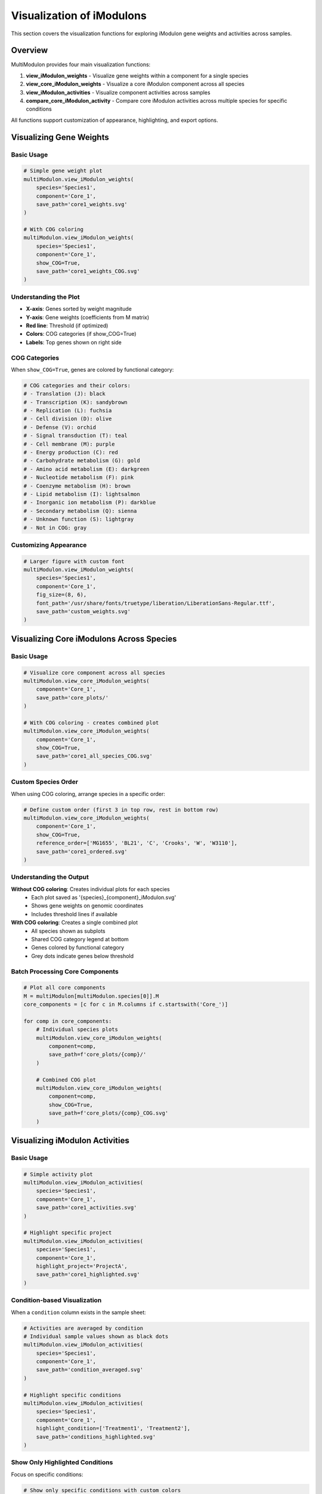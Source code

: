 Visualization of iModulons
==========================

This section covers the visualization functions for exploring iModulon gene weights and activities across samples.

Overview
--------

MultiModulon provides four main visualization functions:

1. **view_iModulon_weights** - Visualize gene weights within a component for a single species
2. **view_core_iModulon_weights** - Visualize a core iModulon component across all species
3. **view_iModulon_activities** - Visualize component activities across samples
4. **compare_core_iModulon_activity** - Compare core iModulon activities across multiple species for specific conditions

All functions support customization of appearance, highlighting, and export options.

Visualizing Gene Weights
------------------------

.. py:method:: MultiModulon.view_iModulon_weights(species, component, save_path=None, fig_size=(6, 4), font_path=None, show_COG=False)

   Create a bar plot showing gene weights for a specific iModulon component.

   :param str species: Species/strain name
   :param str component: Component name (e.g., 'Core_1', 'Unique_1')
   :param str save_path: Path to save the plot (optional)
   :param tuple fig_size: Figure size as (width, height) (default: (6, 4))
   :param str font_path: Path to custom font file (optional)
   :param bool show_COG: Color genes by COG category (default: False)

Basic Usage
~~~~~~~~~~~

.. code-block:: python

   # Simple gene weight plot
   multiModulon.view_iModulon_weights(
       species='Species1',
       component='Core_1',
       save_path='core1_weights.svg'
   )
   
   # With COG coloring
   multiModulon.view_iModulon_weights(
       species='Species1', 
       component='Core_1',
       show_COG=True,
       save_path='core1_weights_COG.svg'
   )

Understanding the Plot
~~~~~~~~~~~~~~~~~~~~~~

* **X-axis**: Genes sorted by weight magnitude
* **Y-axis**: Gene weights (coefficients from M matrix)
* **Red line**: Threshold (if optimized)
* **Colors**: COG categories (if show_COG=True)
* **Labels**: Top genes shown on right side

COG Categories
~~~~~~~~~~~~~~

When ``show_COG=True``, genes are colored by functional category:

.. code-block:: python

   # COG categories and their colors:
   # - Translation (J): black
   # - Transcription (K): sandybrown  
   # - Replication (L): fuchsia
   # - Cell division (D): olive
   # - Defense (V): orchid
   # - Signal transduction (T): teal
   # - Cell membrane (M): purple
   # - Energy production (C): red
   # - Carbohydrate metabolism (G): gold
   # - Amino acid metabolism (E): darkgreen
   # - Nucleotide metabolism (F): pink
   # - Coenzyme metabolism (H): brown
   # - Lipid metabolism (I): lightsalmon
   # - Inorganic ion metabolism (P): darkblue
   # - Secondary metabolism (Q): sienna
   # - Unknown function (S): lightgray
   # - Not in COG: gray

Customizing Appearance
~~~~~~~~~~~~~~~~~~~~~~

.. code-block:: python

   # Larger figure with custom font
   multiModulon.view_iModulon_weights(
       species='Species1',
       component='Core_1',
       fig_size=(8, 6),
       font_path='/usr/share/fonts/truetype/liberation/LiberationSans-Regular.ttf',
       save_path='custom_weights.svg'
   )

Visualizing Core iModulons Across Species
-----------------------------------------

.. py:method:: MultiModulon.view_core_iModulon_weights(component, save_path=None, fig_size=(6, 4), font_path=None, show_COG=False, reference_order=None)

   Visualize a core iModulon component across all species. Creates individual plots for each species
   showing the same core component, or a combined plot with subplots when COG coloring is enabled.

   :param str component: Core component name (e.g., 'Core_1', 'Core_2')
   :param str save_path: Directory path to save plots (optional)
   :param tuple fig_size: Figure size for individual plots (default: (6, 4))
   :param str font_path: Path to custom font file (optional)
   :param bool show_COG: Color genes by COG category (default: False)
   :param list reference_order: Custom species order for subplot arrangement (optional)

Basic Usage
~~~~~~~~~~~

.. code-block:: python

   # Visualize core component across all species
   multiModulon.view_core_iModulon_weights(
       component='Core_1',
       save_path='core_plots/'
   )
   
   # With COG coloring - creates combined plot
   multiModulon.view_core_iModulon_weights(
       component='Core_1',
       show_COG=True,
       save_path='core1_all_species_COG.svg'
   )

Custom Species Order
~~~~~~~~~~~~~~~~~~~~

When using COG coloring, arrange species in a specific order:

.. code-block:: python

   # Define custom order (first 3 in top row, rest in bottom row)
   multiModulon.view_core_iModulon_weights(
       component='Core_1',
       show_COG=True,
       reference_order=['MG1655', 'BL21', 'C', 'Crooks', 'W', 'W3110'],
       save_path='core1_ordered.svg'
   )

Understanding the Output
~~~~~~~~~~~~~~~~~~~~~~~~

**Without COG coloring**: Creates individual plots for each species
   - Each plot saved as '{species}_{component}_iModulon.svg'
   - Shows gene weights on genomic coordinates
   - Includes threshold lines if available

**With COG coloring**: Creates a single combined plot
   - All species shown as subplots
   - Shared COG category legend at bottom
   - Genes colored by functional category
   - Grey dots indicate genes below threshold

Batch Processing Core Components
~~~~~~~~~~~~~~~~~~~~~~~~~~~~~~~~

.. code-block:: python

   # Plot all core components
   M = multiModulon[multiModulon.species[0]].M
   core_components = [c for c in M.columns if c.startswith('Core_')]
   
   for comp in core_components:
       # Individual species plots
       multiModulon.view_core_iModulon_weights(
           component=comp,
           save_path=f'core_plots/{comp}/'
       )
       
       # Combined COG plot
       multiModulon.view_core_iModulon_weights(
           component=comp,
           show_COG=True,
           save_path=f'core_plots/{comp}_COG.svg'
       )

Visualizing iModulon Activities
-------------------------------

.. py:method:: MultiModulon.view_iModulon_activities(species, component, save_path=None, fig_size=(12, 3), font_path=None, highlight_project=None, highlight_study=None, highlight_condition=None, show_highlight_only=False, show_highlight_only_color=None)

   Create a bar plot showing component activities across samples.

   :param str species: Species/strain name
   :param str component: Component name
   :param str save_path: Path to save the plot
   :param tuple fig_size: Figure size (default: (12, 3))
   :param str font_path: Path to custom font
   :param highlight_project: Project(s) to highlight (str or list)
   :param str highlight_study: Study to highlight
   :param highlight_condition: Condition(s) to highlight (str or list)
   :param bool show_highlight_only: Only show highlighted conditions
   :param list show_highlight_only_color: Colors for highlighted conditions

Basic Usage
~~~~~~~~~~~

.. code-block:: python

   # Simple activity plot
   multiModulon.view_iModulon_activities(
       species='Species1',
       component='Core_1',
       save_path='core1_activities.svg'
   )
   
   # Highlight specific project
   multiModulon.view_iModulon_activities(
       species='Species1',
       component='Core_1',
       highlight_project='ProjectA',
       save_path='core1_highlighted.svg'
   )

Condition-based Visualization
~~~~~~~~~~~~~~~~~~~~~~~~~~~~~

When a ``condition`` column exists in the sample sheet:

.. code-block:: python

   # Activities are averaged by condition
   # Individual sample values shown as black dots
   multiModulon.view_iModulon_activities(
       species='Species1',
       component='Core_1',
       save_path='condition_averaged.svg'
   )
   
   # Highlight specific conditions
   multiModulon.view_iModulon_activities(
       species='Species1',
       component='Core_1',
       highlight_condition=['Treatment1', 'Treatment2'],
       save_path='conditions_highlighted.svg'
   )

Show Only Highlighted Conditions
~~~~~~~~~~~~~~~~~~~~~~~~~~~~~~~~

Focus on specific conditions:

.. code-block:: python

   # Show only specific conditions with custom colors
   multiModulon.view_iModulon_activities(
       species='Species1',
       component='Core_1',
       highlight_condition=['Control', 'Stress', 'Recovery'],
       show_highlight_only=True,
       show_highlight_only_color=['blue', 'red', 'green'],
       save_path='focused_conditions.svg'
   )

Multiple Highlighting Options
~~~~~~~~~~~~~~~~~~~~~~~~~~~~~

.. code-block:: python

   # Highlight multiple projects
   multiModulon.view_iModulon_activities(
       species='Species1',
       component='Core_1',
       highlight_project=['ProjectA', 'ProjectB'],
       save_path='multi_project.svg'
   )
   
   # Highlight by study
   multiModulon.view_iModulon_activities(
       species='Species1',
       component='Core_1',
       highlight_study='GSE12345',
       save_path='study_highlighted.svg'
   )

Advanced Visualization
----------------------

Batch Visualization
~~~~~~~~~~~~~~~~~~~

Create plots for multiple components:

.. code-block:: python

   # Plot all core components
   for species in multiModulon.species:
       M = multiModulon[species].M
       core_comps = [c for c in M.columns if c.startswith('Core_')]
       
       for comp in core_comps:
           # Gene weights
           multiModulon.view_iModulon_weights(
               species=species,
               component=comp,
               show_COG=True,
               save_path=f'weights/{species}_{comp}_weights.svg'
           )
           
           # Activities
           multiModulon.view_iModulon_activities(
               species=species,
               component=comp,
               save_path=f'activities/{species}_{comp}_activities.svg'
           )

Export Options
--------------

File Formats
~~~~~~~~~~~~

Save plots in different formats:

.. code-block:: python

   # Vector format (scalable)
   multiModulon.view_iModulon_weights(
       species='Species1',
       component='Core_1',
       save_path='weights.svg'  # SVG format
   )
   
   # High-resolution raster
   multiModulon.view_iModulon_weights(
       species='Species1',
       component='Core_1',
       save_path='weights.png'  # png at 300 DPI
   )
   
   # PDF for publications
   multiModulon.view_iModulon_weights(
       species='Species1',
       component='Core_1',
       save_path='weights.pdf'
   )

Directory Organization
~~~~~~~~~~~~~~~~~~~~~~

Organize outputs systematically:

.. code-block:: python

   import os
   
   # Create directory structure
   base_dir = 'imodulon_plots'
   for subdir in ['weights', 'activities', 'weights_COG']:
       os.makedirs(f'{base_dir}/{subdir}', exist_ok=True)
   
   # Save with organized naming
   for species in multiModulon.species:
       for comp in ['Core_1', 'Core_2', 'Unique_1']:
           # Weights without COG
           multiModulon.view_iModulon_weights(
               species=species,
               component=comp,
               save_path=f'{base_dir}/weights/{species}_{comp}.svg'
           )
           
           # Weights with COG
           multiModulon.view_iModulon_weights(
               species=species,
               component=comp,
               show_COG=True,
               save_path=f'{base_dir}/weights_COG/{species}_{comp}.svg'
           )
           
           # Activities
           multiModulon.view_iModulon_activities(
               species=species,
               component=comp,
               save_path=f'{base_dir}/activities/{species}_{comp}.svg'
           )

Comparing Core iModulon Activities Across Species
-------------------------------------------------

.. py:method:: MultiModulon.compare_core_iModulon_activity(component, species_in_comparison, condition_list, save_path=None, fig_size=(12, 3), font_path=None)

   Compare core iModulon activities across multiple species for specific conditions.
   Creates a grouped bar plot with conditions on x-axis and species shown as different colored bars.

   :param str component: Core component name (e.g., 'Core_1', 'Core_2')
   :param list species_in_comparison: List of species names to compare
   :param list condition_list: List of conditions in format "condition:project"
   :param str save_path: Path to save the plot (optional)
   :param tuple fig_size: Figure size (default: (12, 3))
   :param str font_path: Path to custom font file (optional)

Basic Usage
~~~~~~~~~~~

.. code-block:: python

   # Compare Core_1 activities across species for specific conditions
   multiModulon.compare_core_iModulon_activity(
       component='Core_1',
       species_in_comparison=['E_coli', 'S_enterica', 'K_pneumoniae'],
       condition_list=['glucose:project1', 'lactose:project1', 'arabinose:project2']
   )

Condition Format
~~~~~~~~~~~~~~~~

Conditions must be specified as "condition:project" pairs:

.. code-block:: python

   # Comparing growth conditions from different projects
   multiModulon.compare_core_iModulon_activity(
       component='Core_1',
       species_in_comparison=['Species1', 'Species2', 'Species3'],
       condition_list=[
           'exponential:growth_study',    # Exponential phase from growth_study
           'stationary:growth_study',     # Stationary phase from growth_study
           'heat_shock:stress_project',   # Heat shock from stress_project
           'cold_shock:stress_project'    # Cold shock from stress_project
       ],
       save_path='core1_condition_comparison.svg'
   )

Understanding the Plot
~~~~~~~~~~~~~~~~~~~~~~

* **X-axis**: Conditions (grouped by the order in condition_list)
* **Y-axis**: iModulon activity values
* **Bars**: Different colors for each species
* **Dots**: Individual sample values (black dots on bars)
* **Legend**: Species names with corresponding colors

Error Handling
~~~~~~~~~~~~~~

The function validates that all conditions exist in all species:

.. code-block:: python

   # This will raise an error if any species lacks a condition
   try:
       multiModulon.compare_core_iModulon_activity(
           component='Core_1',
           species_in_comparison=['Species1', 'Species2'],
           condition_list=['rare_condition:project1']
       )
   except ValueError as e:
       print(f"Error: {e}")

Customizing Appearance
~~~~~~~~~~~~~~~~~~~~~~

.. code-block:: python

   # Larger figure with custom font
   multiModulon.compare_core_iModulon_activity(
       component='Core_1',
       species_in_comparison=['Species1', 'Species2', 'Species3'],
       condition_list=['control:exp1', 'treatment:exp1'],
       fig_size=(15, 5),  # Wider figure
       font_path='/path/to/font.ttf',
       save_path='comparison_custom.svg'
   )

Use Cases
~~~~~~~~~

1. **Stress Response Comparison**: Compare how different species respond to the same stresses
2. **Metabolic Adaptation**: Analyze metabolic shifts across species under different carbon sources
3. **Evolutionary Analysis**: Study conservation of regulatory responses

.. code-block:: python

   # Example: Comparing stress responses
   stress_conditions = [
       'control:stress_study',
       'heat_42C:stress_study',
       'oxidative_H2O2:stress_study',
       'acid_pH5:stress_study'
   ]
   
   multiModulon.compare_core_iModulon_activity(
       component='Core_1',  # Assuming Core_1 is stress-related
       species_in_comparison=['E_coli', 'S_enterica', 'K_pneumoniae'],
       condition_list=stress_conditions,
       save_path='stress_response_comparison.svg'
   )

Best Practices
--------------

1. **Use descriptive filenames** - Include species and component names
2. **Consistent figure sizes** - Use same dimensions for comparable plots
3. **Save vector formats** - Use SVG for publication figures
4. **Document parameters** - Note thresholds and highlighting used

Next Steps
----------

1. :doc:`examples/visualization_gallery` - More visualization examples
2. Biological interpretation - Analyze visualized patterns
3. Export for further analysis - Use data in other tools